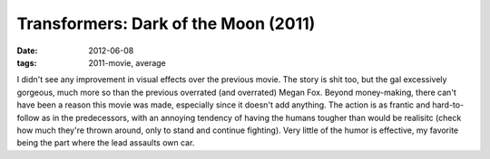 Transformers: Dark of the Moon (2011)
=====================================

:date: 2012-06-08
:tags: 2011-movie, average



I didn't see any improvement in visual effects over the previous movie.
The story is shit too, but the gal excessively gorgeous, much more so
than the previous overrated (and overrated) Megan Fox. Beyond
money-making, there can't have been a reason this movie was made,
especially since it doesn't add anything. The action is as frantic and
hard-to-follow as in the predecessors, with an annoying tendency of
having the humans tougher than would be realisitc (check how much
they're thrown around, only to stand and continue fighting). Very little
of the humor is effective, my favorite being the part where the lead
assaults own car.
